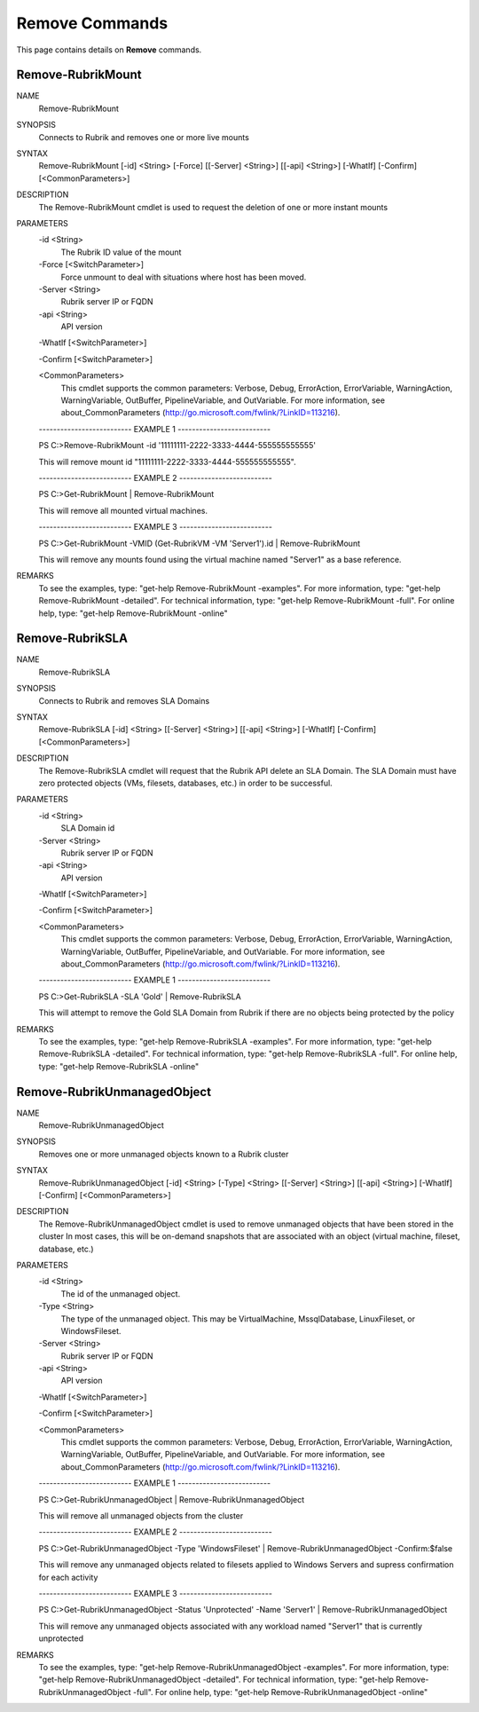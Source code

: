 ﻿Remove Commands
=========================

This page contains details on **Remove** commands.

Remove-RubrikMount
-------------------------


NAME
    Remove-RubrikMount
    
SYNOPSIS
    Connects to Rubrik and removes one or more live mounts
    
    
SYNTAX
    Remove-RubrikMount [-id] <String> [-Force] [[-Server] <String>] [[-api] <String>] [-WhatIf] [-Confirm] [<CommonParameters>]
    
    
DESCRIPTION
    The Remove-RubrikMount cmdlet is used to request the deletion of one or more instant mounts
    

PARAMETERS
    -id <String>
        The Rubrik ID value of the mount
        
    -Force [<SwitchParameter>]
        Force unmount to deal with situations where host has been moved.
        
    -Server <String>
        Rubrik server IP or FQDN
        
    -api <String>
        API version
        
    -WhatIf [<SwitchParameter>]
        
    -Confirm [<SwitchParameter>]
        
    <CommonParameters>
        This cmdlet supports the common parameters: Verbose, Debug,
        ErrorAction, ErrorVariable, WarningAction, WarningVariable,
        OutBuffer, PipelineVariable, and OutVariable. For more information, see 
        about_CommonParameters (http://go.microsoft.com/fwlink/?LinkID=113216). 
    
    -------------------------- EXAMPLE 1 --------------------------
    
    PS C:\>Remove-RubrikMount -id '11111111-2222-3333-4444-555555555555'
    
    This will remove mount id "11111111-2222-3333-4444-555555555555".
    
    
    
    
    -------------------------- EXAMPLE 2 --------------------------
    
    PS C:\>Get-RubrikMount | Remove-RubrikMount
    
    This will remove all mounted virtual machines.
    
    
    
    
    -------------------------- EXAMPLE 3 --------------------------
    
    PS C:\>Get-RubrikMount -VMID (Get-RubrikVM -VM 'Server1').id | Remove-RubrikMount
    
    This will remove any mounts found using the virtual machine named "Server1" as a base reference.
    
    
    
    
REMARKS
    To see the examples, type: "get-help Remove-RubrikMount -examples".
    For more information, type: "get-help Remove-RubrikMount -detailed".
    For technical information, type: "get-help Remove-RubrikMount -full".
    For online help, type: "get-help Remove-RubrikMount -online"

Remove-RubrikSLA
-------------------------

NAME
    Remove-RubrikSLA
    
SYNOPSIS
    Connects to Rubrik and removes SLA Domains
    
    
SYNTAX
    Remove-RubrikSLA [-id] <String> [[-Server] <String>] [[-api] <String>] [-WhatIf] [-Confirm] [<CommonParameters>]
    
    
DESCRIPTION
    The Remove-RubrikSLA cmdlet will request that the Rubrik API delete an SLA Domain.
    The SLA Domain must have zero protected objects (VMs, filesets, databases, etc.) in order to be successful.
    

PARAMETERS
    -id <String>
        SLA Domain id
        
    -Server <String>
        Rubrik server IP or FQDN
        
    -api <String>
        API version
        
    -WhatIf [<SwitchParameter>]
        
    -Confirm [<SwitchParameter>]
        
    <CommonParameters>
        This cmdlet supports the common parameters: Verbose, Debug,
        ErrorAction, ErrorVariable, WarningAction, WarningVariable,
        OutBuffer, PipelineVariable, and OutVariable. For more information, see 
        about_CommonParameters (http://go.microsoft.com/fwlink/?LinkID=113216). 
    
    -------------------------- EXAMPLE 1 --------------------------
    
    PS C:\>Get-RubrikSLA -SLA 'Gold' | Remove-RubrikSLA
    
    This will attempt to remove the Gold SLA Domain from Rubrik if there are no objects being protected by the policy
    
    
    
    
REMARKS
    To see the examples, type: "get-help Remove-RubrikSLA -examples".
    For more information, type: "get-help Remove-RubrikSLA -detailed".
    For technical information, type: "get-help Remove-RubrikSLA -full".
    For online help, type: "get-help Remove-RubrikSLA -online"

Remove-RubrikUnmanagedObject
-------------------------

NAME
    Remove-RubrikUnmanagedObject
    
SYNOPSIS
    Removes one or more unmanaged objects known to a Rubrik cluster
    
    
SYNTAX
    Remove-RubrikUnmanagedObject [-id] <String> [-Type] <String> [[-Server] <String>] [[-api] <String>] [-WhatIf] [-Confirm] [<CommonParameters>]
    
    
DESCRIPTION
    The Remove-RubrikUnmanagedObject cmdlet is used to remove unmanaged objects that have been stored in the cluster
    In most cases, this will be on-demand snapshots that are associated with an object (virtual machine, fileset, database, etc.)
    

PARAMETERS
    -id <String>
        The id of the unmanaged object.
        
    -Type <String>
        The type of the unmanaged object. This may be VirtualMachine, MssqlDatabase, LinuxFileset, or WindowsFileset.
        
    -Server <String>
        Rubrik server IP or FQDN
        
    -api <String>
        API version
        
    -WhatIf [<SwitchParameter>]
        
    -Confirm [<SwitchParameter>]
        
    <CommonParameters>
        This cmdlet supports the common parameters: Verbose, Debug,
        ErrorAction, ErrorVariable, WarningAction, WarningVariable,
        OutBuffer, PipelineVariable, and OutVariable. For more information, see 
        about_CommonParameters (http://go.microsoft.com/fwlink/?LinkID=113216). 
    
    -------------------------- EXAMPLE 1 --------------------------
    
    PS C:\>Get-RubrikUnmanagedObject | Remove-RubrikUnmanagedObject
    
    This will remove all unmanaged objects from the cluster
    
    
    
    
    -------------------------- EXAMPLE 2 --------------------------
    
    PS C:\>Get-RubrikUnmanagedObject -Type 'WindowsFileset' | Remove-RubrikUnmanagedObject -Confirm:$false
    
    This will remove any unmanaged objects related to filesets applied to Windows Servers and supress confirmation for each activity
    
    
    
    
    -------------------------- EXAMPLE 3 --------------------------
    
    PS C:\>Get-RubrikUnmanagedObject -Status 'Unprotected' -Name 'Server1' | Remove-RubrikUnmanagedObject
    
    This will remove any unmanaged objects associated with any workload named "Server1" that is currently unprotected
    
    
    
    
REMARKS
    To see the examples, type: "get-help Remove-RubrikUnmanagedObject -examples".
    For more information, type: "get-help Remove-RubrikUnmanagedObject -detailed".
    For technical information, type: "get-help Remove-RubrikUnmanagedObject -full".
    For online help, type: "get-help Remove-RubrikUnmanagedObject -online"



